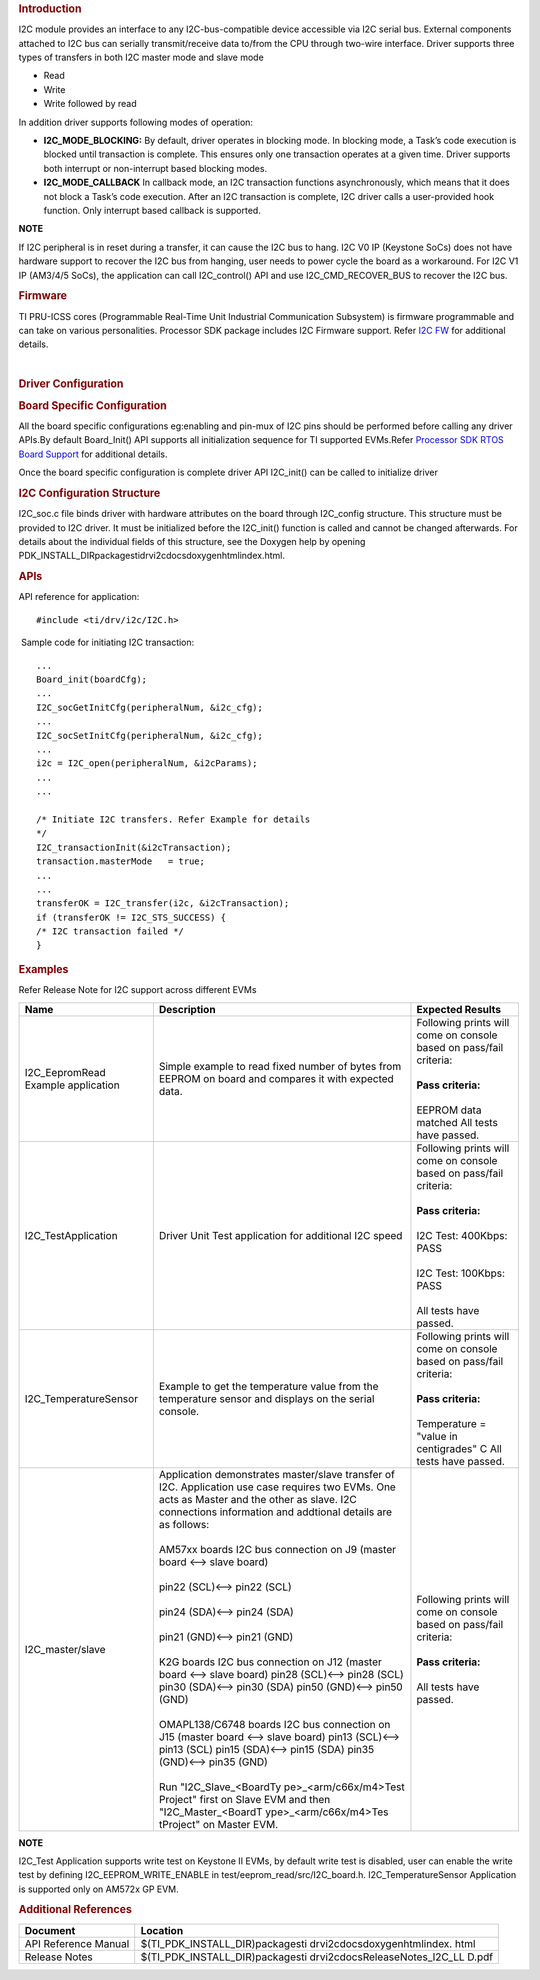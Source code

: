 .. http://processors.wiki.ti.com/index.php/Processor_SDK_RTOS_I2C

.. rubric::  Introduction
   :name: introduction

I2C module provides an interface to any I2C-bus-compatible device
accessible via I2C serial bus. External components attached to I2C bus
can serially transmit/receive data to/from the CPU through two-wire
interface. Driver supports three types of transfers in both I2C master
mode and slave mode

-  Read
-  Write
-  Write followed by read

In addition driver supports following modes of operation:

-  **I2C_MODE_BLOCKING:** By default, driver operates in blocking mode.
   In blocking mode, a Task’s code execution is blocked until
   transaction is complete. This ensures only one transaction operates
   at a given time. Driver supports both interrupt or non-interrupt
   based blocking modes.
-  **I2C_MODE_CALLBACK** In callback mode, an I2C transaction functions
   asynchronously, which means that it does not block a Task’s code
   execution. After an I2C transaction is complete, I2C driver calls a
   user-provided hook function. Only interrupt based callback is
   supported.

.. raw:: html

   <div
   style="margin: 5px 25px; padding: 2px 10px; background-color: #ecffff; border-top: 1px solid #3399ff; border-bottom: 1px solid #3399ff;">

**NOTE**

If I2C peripheral is in reset during a transfer, it can cause the I2C
bus to hang. I2C V0 IP (Keystone SoCs) does not have hardware support to
recover the I2C bus from hanging, user needs to power cycle the board as
a workaround. For I2C V1 IP (AM3/4/5 SoCs), the application can call
I2C_control() API and use I2C_CMD_RECOVER_BUS to recover the I2C bus.

.. raw:: html

   </div>

.. rubric::  Firmware
   :name: firmware

TI PRU-ICSS cores (Programmable Real-Time Unit Industrial Communication
Subsystem) is firmware programmable and can take on various
personalities. Processor SDK package includes I2C Firmware support.
Refer `I2C FW <http://processors.wiki.ti.com/index.php/Processor_SDK_RTOS_I2C_FIRMWARE>`__ for
additional details.

| 

.. rubric::  Driver Configuration
   :name: driver-configuration

.. rubric::  **Board Specific Configuration**
   :name: board-specific-configuration

All the board specific configurations eg:enabling and pin-mux of I2C
pins should be performed before calling any driver APIs.By default
Board_Init() API supports all initialization sequence for TI supported
EVMs.Refer `Processor SDK RTOS Board
Support <http://processors.wiki.ti.com/index.php/Processor_SDK_RTOS_Board_Support>`__ for additional
details.

Once the board specific configuration is complete driver API I2C_init()
can be called to initialize driver

.. rubric::  **I2C Configuration Structure**\ 
   :name: i2c-configuration-structure

I2C_soc.c file binds driver with hardware attributes on the board
through I2C_config structure. This structure must be provided to I2C
driver. It must be initialized before the I2C_init() function is called
and cannot be changed afterwards. For details about the individual
fields of this structure, see the Doxygen help by opening
PDK_INSTALL_DIR\packages\ti\drv\i2c\docs\doxygen\html\index.html.

.. rubric::  **APIs**
   :name: apis

API reference for application:

::

    #include <ti/drv/i2c/I2C.h>

 Sample code for initiating I2C transaction:

::

    ...
    Board_init(boardCfg);
    ...
    I2C_socGetInitCfg(peripheralNum, &i2c_cfg);
    ...
    I2C_socSetInitCfg(peripheralNum, &i2c_cfg);
    ...
    i2c = I2C_open(peripheralNum, &i2cParams);
    ...
    ...

    /* Initiate I2C transfers. Refer Example for details
    */
    I2C_transactionInit(&i2cTransaction);
    transaction.masterMode   = true;
    ...
    ...
    transferOK = I2C_transfer(i2c, &i2cTransaction);
    if (transferOK != I2C_STS_SUCCESS) {
    /* I2C transaction failed */
    } 

.. rubric::  Examples
   :name: examples

Refer Release Note for I2C support across different EVMs

+-----------------------+-----------------------+-----------------------+
|| Name                 || Description          ||  Expected Results    |
+=======================+=======================+=======================+
| I2C_EepromRead        || Simple example to    || Following prints will|
| Example application   | read fixed number     |  come on console based|
|                       | of bytes from         |  on pass/fail         |
|                       | EEPROM on board and   |  criteria:            |
|                       | compares it with      ||                      |
|                       | expected data.        || **Pass criteria:**   |
|                       |                       ||                      |
|                       |                       || EEPROM data matched  |
|                       |                       |   All tests have      |
|                       |                       |   passed.             |
+-----------------------+-----------------------+-----------------------+
| I2C_TestApplication   || Driver Unit Test     || Following prints will|
|                       | application for       |  come on console based|
|                       | additional I2C        |  on pass/fail         |
|                       | speed                 |  criteria:            |
|                       |                       ||                      |
|                       |                       || **Pass criteria:**   |
|                       |                       ||                      |
|                       |                       || I2C Test: 400Kbps:   |
|                       |                       |  PASS                 |
|                       |                       ||                      |
|                       |                       || I2C Test: 100Kbps:   |
|                       |                       |  PASS                 |
|                       |                       ||                      |
|                       |                       || All tests have       |
|                       |                       |  passed.              |
+-----------------------+-----------------------+-----------------------+
| I2C_TemperatureSensor || Example to get the   || Following prints will|
|                       | temperature value     |  come on console based|
|                       | from the temperature  |  on pass/fail         |
|                       | sensor and displays   |  criteria:            |
|                       | on the serial         ||                      |
|                       | console.              || **Pass criteria:**   |
|                       |                       ||                      |
|                       |                       || Temperature =        |
|                       |                       |  "value in            |
|                       |                       |  centigrades" C       |
|                       |                       |  All tests have       |
|                       |                       |  passed.              |
+-----------------------+-----------------------+-----------------------+
| I2C_master/slave      || Application          || Following prints will|
|                       | demonstrates          |  come on console based|
|                       | master/slave          |  on pass/fail         |
|                       | transfer of I2C.      |  criteria:            |
|                       | Application use       ||                      |
|                       | case requires two     || **Pass criteria:**   | 
|                       | EVMs. One acts as     ||                      |
|                       | Master and the        || All tests have       |
|                       | other as slave. I2C   | passed.               |
|                       | connections           |                       |
|                       | information and       |                       |
|                       | addtional details     |                       |
|                       | are as follows:       |                       |
|                       ||                      |                       |
|                       || AM57xx boards I2C bus|                       |
|                       | connection on J9      |                       |
|                       | (master board <-->    |                       |
|                       | slave board)          |                       |
|                       ||                      |                       |
|                       || pin22 (SCL)<-->      |                       |
|                       | pin22 (SCL)           |                       |
|                       ||                      |                       |
|                       || pin24 (SDA)<--> pin24|                       |
|                       | (SDA)                 |                       |
|                       ||                      |                       |
|                       || pin21 (GND)<--> pin21|                       |
|                       | (GND)                 |                       |
|                       ||                      |                       |
|                       || K2G boards I2C bus   |                       |
|                       | connection on J12     |                       |
|                       | (master board <-->    |                       |
|                       | slave board)          |                       |
|                       | pin28 (SCL)<-->       |                       |
|                       | pin28 (SCL)           |                       |
|                       | pin30 (SDA)<-->       |                       |
|                       | pin30 (SDA)           |                       |
|                       | pin50 (GND)<-->       |                       |
|                       | pin50 (GND)           |                       |
|                       ||                      |                       |
|                       |                       |                       |
|                       || OMAPL138/C6748       |                       |
|                       | boards I2C bus        |                       |
|                       | connection on J15     |                       |
|                       | (master board <-->    |                       |
|                       | slave board)          |                       |
|                       | pin13 (SCL)<-->       |                       |
|                       | pin13 (SCL)           |                       |
|                       | pin15 (SDA)<-->       |                       |
|                       | pin15 (SDA)           |                       |
|                       | pin35 (GND)<-->       |                       |
|                       | pin35 (GND)           |                       |
|                       ||                      |                       |
|                       || Run                  |                       |
|                       | "I2C_Slave_<BoardTy   |                       |
|                       | pe>_<arm/c66x/m4>Test |                       |
|                       | Project"              |                       |
|                       | first on Slave EVM    |                       |
|                       | and then              |                       |
|                       | "I2C_Master_<BoardT   |                       |
|                       | ype>_<arm/c66x/m4>Tes |                       |
|                       | tProject"             |                       |
|                       | on Master EVM.        |                       |
+-----------------------+-----------------------+-----------------------+

.. raw:: html

   <div
   style="margin: 5px 25px; padding: 2px 10px; background-color: #ecffff; border-top: 1px solid #3399ff; border-bottom: 1px solid #3399ff;">

**NOTE**

I2C_Test Application supports write test on Keystone II EVMs, by default
write test is disabled, user can enable the write test by defining
I2C_EEPROM_WRITE_ENABLE in test/eeprom_read/src/I2C_board.h.
I2C_TemperatureSensor Application is supported only on AM572x GP EVM.

.. raw:: html

   </div>

.. rubric::  Additional References
   :name: additional-references

+-----------------------+-----------------------------------+
| **Document**          |  **Location**                     |
+-----------------------+-----------------------------------+
| API Reference Manual  | $(TI_PDK_INSTALL_DIR)\packages\ti |
|                       | \drv\i2c\docs\doxygen\html\index. |
|                       | html                              |
+-----------------------+-----------------------------------+
| Release Notes         | $(TI_PDK_INSTALL_DIR)\packages\ti |
|                       | \drv\i2c\docs\ReleaseNotes_I2C_LL |
|                       | D.pdf                             |
+-----------------------+-----------------------------------+

.. raw:: html